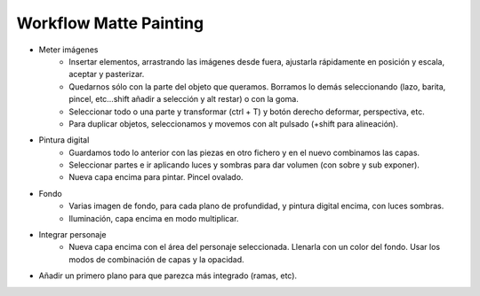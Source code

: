 =========================
Workflow Matte Painting
=========================

- Meter imágenes
    - Insertar elementos, arrastrando las imágenes desde fuera, ajustarla rápidamente en posición y escala, aceptar y pasterizar.
    - Quedarnos sólo con la parte del objeto que queramos. Borramos lo demás seleccionando (lazo, barita, pincel, etc…shift añadir a selección y alt restar) o con la goma.
    - Seleccionar todo o una parte y transformar (ctrl + T) y botón derecho deformar, perspectiva, etc.
    - Para duplicar objetos, seleccionamos y movemos con alt pulsado (+shift para alineación).


- Pintura digital
    - Guardamos todo lo anterior con las piezas en otro fichero y en el nuevo combinamos las capas.
    - Seleccionar partes e ir aplicando luces y sombras para dar volumen (con sobre y sub exponer).
    - Nueva capa encima para pintar. Pincel ovalado.


- Fondo
    - Varias imagen de fondo, para cada plano de profundidad, y pintura digital encima, con luces sombras.
    - Iluminación, capa encima en modo multiplicar.


- Integrar personaje
    - Nueva capa encima con el área del personaje seleccionada. Llenarla con un color del fondo. Usar los modos de combinación de capas y la opacidad.


- Añadir un primero plano para que parezca más integrado (ramas, etc).